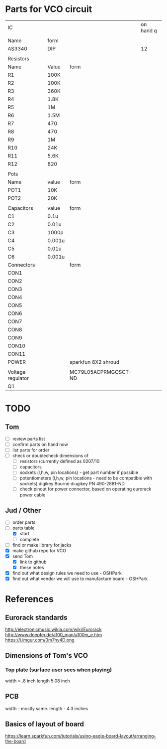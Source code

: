 * Parts for VCO circuit
| IC                |        |                      | on hand q |
|                   |        |                      |           |
|-------------------+--------+----------------------+-----------|
| Name              | form   |                      |           |
|-------------------+--------+----------------------+-----------|
| AS3340            | DIP    |                      |        12 |
|-------------------+--------+----------------------+-----------|
|                   |        |                      |           |
| Resistors         |        |                      |           |
|-------------------+--------+----------------------+-----------|
| Name              | Value  | form                 |           |
|-------------------+--------+----------------------+-----------|
| R1                | 100K   |                      |           |
| R2                | 100K   |                      |           |
| R3                | 360K   |                      |           |
| R4                | 1.8K   |                      |           |
| R5                | 1M     |                      |           |
| R6                | 1.5M   |                      |           |
| R7                | 470    |                      |           |
| R8                | 470    |                      |           |
| R9                | 1M     |                      |           |
| R10               | 24K    |                      |           |
| R11               | 5.6K   |                      |           |
| R12               | 820    |                      |           |
|-------------------+--------+----------------------+-----------|
|                   |        |                      |           |
| Pots              |        |                      |           |
|-------------------+--------+----------------------+-----------|
| Name              | value  | form                 |           |
|-------------------+--------+----------------------+-----------|
| POT1              | 10K    |                      |           |
| POT2              | 20K    |                      |           |
|-------------------+--------+----------------------+-----------|
|                   |        |                      |           |
| Capacitors        | value  | form                 |           |
|-------------------+--------+----------------------+-----------|
| C1                | 0.1u   |                      |           |
| C2                | 0.01u  |                      |           |
| C3                | 1000p  |                      |           |
| C4                | 0.001u |                      |           |
| C5                | 0.01u  |                      |           |
| C6                | 0.001u |                      |           |
|-------------------+--------+----------------------+-----------|
| Connectors        |        | form                 |           |
|-------------------+--------+----------------------+-----------|
| CON1              |        |                      |           |
| CON2              |        |                      |           |
| CON3              |        |                      |           |
| CON4              |        |                      |           |
| CON5              |        |                      |           |
| CON6              |        |                      |           |
| CON7              |        |                      |           |
| CON8              |        |                      |           |
| CON9              |        |                      |           |
| CON10             |        |                      |           |
| CON11             |        |                      |           |
| POWER             |        | sparkfun 8X2 shroud  |           |
|                   |        |                      |           |
|-------------------+--------+----------------------+-----------|
| Voltage regulator |        | MC79L05ACPRMGOSCT-ND |           |
| Q1                |        |                      |           |
#+TBLFM: $1=--

* TODO
** Tom
- [ ] review parts list
- [ ] confirm parts on hand now
- [ ] list parts for order
- [ ] check or doublecheck dimensions of 
  - [ ] resistors (currently defined as 0207/10
  - [ ] capacitors
  - [ ] sockets (l,h,w, pin locations) - get part number if possible
  - [ ] potentiometers (l,h,w, pin locations - need to be compatible with sockets)
        digikey Bourne diugikey PN 490-2881-ND
 - [ ] check pinout for power connector, based on operating eurorack power cable     
** Jud / Other
- [ ] order parts
- [-] parts table
  - [X] start
  - [ ] complete
- [ ] find or make library for jacks
- [X] make github repo for VCO
- [X] send Tom 
  - [X] link to github
  - [X] these notes
- [X] find out what design rules we need to use - OSHPark
- [X] find out what vendor we will use to manufacture board - OSHPark
* References
** Eurorack standards
http://electronicmusic.wikia.com/wiki/Eurorack
http://www.doepfer.de/a100_man/a100m_e.htm
https://i.imgur.com/0m7hy4D.png
** Dimensions of Tom's VCO
*** Top plate (surface user sees when playing)
width = .8 inch
length 5.08 inch
** PCB
width - mostly same.
length -  4.3 inches
** Basics of layout of board
https://learn.sparkfun.com/tutorials/using-eagle-board-layout/arranging-the-board


